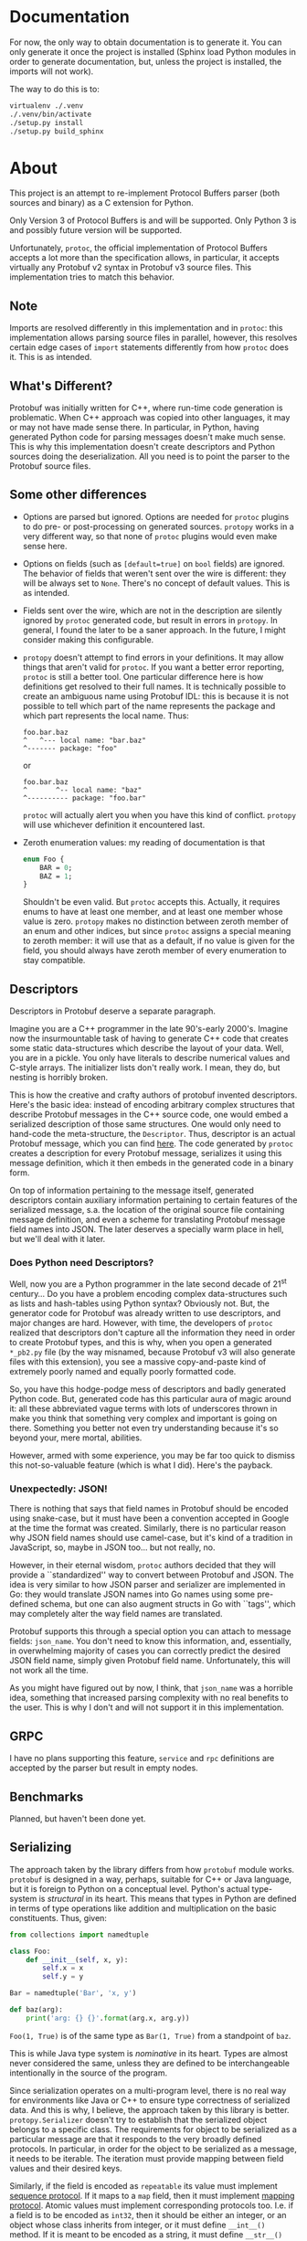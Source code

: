 * Documentation
  For now, the only way to obtain documentation is to generate it.
  You can only generate it once the project is installed (Sphinx
  load Python modules in order to generate documentation, but,
  unless the project is installed, the imports will not work).

  The way to do this is to:

  #+BEGIN_SRC sh
    virtualenv ./.venv
    ./.venv/bin/activate
    ./setup.py install
    ./setup.py build_sphinx
  #+END_SRC

* About
  This project is an attempt to re-implement Protocol Buffers parser
  (both sources and binary) as a C extension for Python.

  Only Version 3 of Protocol Buffers is and will be supported.  Only
  Python 3 is and possibly future version will be supported.

  Unfortunately, =protoc=, the official implementation of Protocol
  Buffers accepts a lot more than the specification allows, in
  particular, it accepts virtually any Protobuf v2 syntax in Protobuf
  v3 source files.  This implementation tries to match this behavior.

** Note
   Imports are resolved differently in this implementation and in
   =protoc=: this implementation allows parsing source files in
   parallel, however, this resolves certain edge cases of =import=
   statements differently from how =protoc= does it.  This is as
   intended.

** What's Different?
   Protobuf was initially written for C++, where run-time code
   generation is problematic.  When C++ approach was copied into other
   languages, it may or may not have made sense there.  In particular,
   in Python, having generated Python code for parsing messages
   doesn't make much sense.  This is why this implementation doesn't
   create descriptors and Python sources doing the deserialization.
   All you need is to point the parser to the Protobuf source files.

** Some other differences
   - Options are parsed but ignored.  Options are needed for =protoc=
     plugins to do pre- or post-processing on generated sources.
     =protopy= works in a very different way, so that none of =protoc=
     plugins would even make sense here.
   - Options on fields (such as ~[default=true]~ on =bool= fields) are
     ignored.  The behavior of fields that weren't sent over the wire
     is different: they will be always set to =None=.  There's no
     concept of default values.  This is as intended.
   - Fields sent over the wire, which are not in the description are
     silently ignored by =protoc= generated code, but result in errors
     in =protopy=.  In general, I found the later to be a saner
     approach.  In the future, I might consider making this
     configurable.
   - =protopy= doesn't attempt to find errors in your definitions.  It
     may allow things that aren't valid for =protoc=.  If you want a
     better error reporting, =protoc= is still a better tool.  One
     particular difference here is how definitions get resolved to
     their full names.  It is technically possible to create an
     ambiguous name using Protobuf IDL: this is because it is not
     possible to tell which part of the name represents the package
     and which part represents the local name.  Thus:
     : foo.bar.baz
     : ^   ^--- local name: "bar.baz"
     : ^------- package: "foo"
     or
     : foo.bar.baz
     : ^       ^-- local name: "baz"
     : ^---------- package: "foo.bar"
     =protoc= will actually alert you when you have this kind of
     conflict.  =protopy= will use whichever definition it encountered
     last.
   - Zeroth enumeration values: my reading of documentation is that
     #+BEGIN_SRC protobuf
       enum Foo {
           BAR = 0;
           BAZ = 1;
       }
     #+END_SRC
     Shouldn't be even valid.  But =protoc= accepts this.  Actually,
     it requires enums to have at least one member, and at least one
     member whose value is zero.  =protopy= makes no distinction
     between zeroth member of an enum and other indices, but since
     =protoc= assigns a special meaning to zeroth member: it will use
     that as a default, if no value is given for the field, you should
     always have zeroth member of every enumeration to stay
     compatible.

** Descriptors
   Descriptors in Protobuf deserve a separate paragraph.

   Imagine you are a C++ programmer in the late 90's-early 2000's.
   Imagine now the insurmountable task of having to generate C++ code
   that creates some static data-structures which describe the layout
   of your data.  Well, you are in a pickle.  You only have literals
   to describe numerical values and C-style arrays.  The initializer
   lists don't really work.  I mean, they do, but nesting is horribly
   broken.

   This is how the creative and crafty authors of protobuf invented
   descriptors.  Here's the basic idea: instead of encoding arbitrary
   complex structures that describe Protobuf messages in the C++
   source code, one would embed a serialized description of those same
   structures.  One would only need to hand-code the meta-structure,
   the =Descriptor=.  Thus, descriptor is an actual Protobuf message,
   which you can find [[https://developers.google.com/protocol-buffers/docs/reference/cpp/google.protobuf.descriptor.pb][here]].  The code generated by =protoc= creates a
   description for every Protobuf message, serializes it using this
   message definition, which it then embeds in the generated code in a
   binary form.

   On top of information pertaining to the message itself, generated
   descriptors contain auxiliary information pertaining to certain
   features of the serialized message, s.a. the location of the
   original source file containing message definition, and even a
   scheme for translating Protobuf message field names into JSON.  The
   later deserves a specially warm place in hell, but we'll deal with
   it later.

*** Does Python need Descriptors?
    Well, now you are a Python programmer in the late second decade of
    21^{st} century...  Do you have a problem encoding complex
    data-structures such as lists and hash-tables using Python syntax?
    Obviously not.  But, the generator code for Protobuf was already
    written to use descriptors, and major changes are hard.  However,
    with time, the developers of =protoc= realized that descriptors
    don't capture all the information they need in order to create
    Protobuf types, and this is why, when you open a generated
    =*_pb2.py= file (by the way misnamed, because Protobuf v3 will
    also generate files with this extension), you see a massive
    copy-and-paste kind of extremely poorly named and equally poorly
    formatted code.

    So, you have this hodge-podge mess of descriptors and badly
    generated Python code.  But, generated code has this particular
    aura of magic around it: all these abbreviated vague terms with
    lots of underscores thrown in make you think that something very
    complex and important is going on there.  Something you better not
    even try understanding because it's so beyond your, mere mortal,
    abilities.

    However, armed with some experience, you may be far too quick to
    dismiss this not-so-valuable feature (which is what I did).
    Here's the payback.

*** Unexpectedly: JSON!
    There is nothing that says that field names in Protobuf should be
    encoded using snake-case, but it must have been a convention
    accepted in Google at the time the format was created.  Similarly,
    there is no particular reason why JSON field names should use
    camel-case, but it's kind of a tradition in JavaScript, so, maybe
    in JSON too... but not really, no.

    However, in their eternal wisdom, =protoc= authors decided that
    they will provide a ``standardized'' way to convert between
    Protobuf and JSON.  The idea is very similar to how JSON parser
    and serializer are implemented in Go: they would translate JSON
    names into Go names using some pre-defined schema, but one can
    also augment structs in Go with ``tags'', which may completely
    alter the way field names are translated.

    Protobuf supports this through a special option you can attach to
    message fields: =json_name=.  You don't need to know this
    information, and, essentially, in overwhelming majority of cases
    you can correctly predict the desired JSON field name, simply
    given Protobuf field name.  Unfortunately, this will not work all
    the time.

    As you might have figured out by now, I think, that =json_name=
    was a horrible idea, something that increased parsing complexity
    with no real benefits to the user.  This is why I don't and will
    not support it in this implementation.

** GRPC
   I have no plans supporting this feature, =service= and =rpc=
   definitions are accepted by the parser but result in empty nodes.

** Benchmarks
   Planned, but haven't been done yet.

** Serializing
   The approach taken by the library differs from how =protobuf=
   module works.  =protobuf= is designed in a way, perhaps, suitable
   for C++ or Java language, but it is foreign to Python on a
   conceptual level.  Python's actual type-system is /structural/ in
   its heart.  This means that types in Python are defined in terms of
   type operations like addition and multiplication on the basic
   constituents.  Thus, given:
   #+BEGIN_SRC python
     from collections import namedtuple

     class Foo:
         def __init__(self, x, y):
             self.x = x
             self.y = y

     Bar = namedtuple('Bar', 'x, y')

     def baz(arg):
         print('arg: {} {}'.format(arg.x, arg.y))
   #+END_SRC

   =Foo(1, True)= is of the same type as =Bar(1, True)= from a
   standpoint of =baz=.

   This is while Java type system is /nominative/ in its heart.  Types
   are almost never considered the same, unless they are defined to be
   interchangeable intentionally in the source of the program.

   Since serialization operates on a multi-program level, there is no
   real way for environments like Java or C++ to ensure type
   correctness of serialized data.  And this is why, I believe, the
   approach taken by this library is better.  =protopy.Serializer=
   doesn't try to establish that the serialized object belongs to a
   specific class.  The requirements for object to be serialized as a
   particular message are that it responds to the very broadly defined
   protocols.  In particular, in order for the object to be serialized
   as a message, it needs to be iterable.  The iteration must provide
   mapping between field values and their desired keys.

   Similarly, if the field is encoded as =repeatable= its value must
   implement [[https://docs.python.org/3/c-api/sequence.html][sequence protocol]].  If it maps to a =map= field, then it
   must implement [[https://docs.python.org/3/c-api/mapping.html][mapping protocol]].  Atomic values must implement
   corresponding protocols too.  I.e. if a field is to be encoded as
   =int32=, then it should be either an integer, or an object whose
   class inherits from integer, or it must define =__int__()= method.
   If it is meant to be encoded as a string, it must define
   =__str__()= and so on.

   This also means that, unlike in =protobuf= package, there are no
   special message classes that implement =MessageToString()= or
   =MessageFromString()= methods etc.  I believe that this is a bad
   way to go about serialization: it encourages boilerplate code that
   translates between domain objects into objects whose only purpose
   is to be accepted by serializer before they are discarded.  This is
   just wasteful.

   Unlike when using =protobuf= package, =protopy= can serialize
   atomic values s.a. integers and strings.  This removes the need for
   proprietary extensions s.a. [[https://github.com/google/protobuf/blob/master/src/google/protobuf/wrappers.proto#L107][=goolge.protobuf.wrappers.StringValue=]].
   
** Customizing (de)serialization
   Sometimes you may encounter Protobuf messages with special
   serialization behavior.  For example, the =StringValue= mentioned
   above is intended to map to a =str= instances in Python.  =protopy=
   doesn't do this translation automatically.  Instead, it allows you
   to substitute known message types with your own constructors.

   For example, you could do this:

   #+BEGIN_SRC python
     content = ...
     parser = BinParser(['.'])

     result = parser.parse('test.proto', 'Wrapper', content)
     original = parser.def_parser.find_definition(b'Wrapper')

     class Replacement:

         def __init__(self, original):
             self.original = original

         def replacement(self, *args):
             return {'replaced': self.original(*args)}

     rp = Replacement(original)
     parser.def_parser.update_definition(b'Wrapper', rp.replacement)

     result = parser.parse('test.proto', 'Wrapper', content)
     assert result['replaced'].wrapped_type == 'Wrapped'
   #+END_SRC
   
   However, you should be extremely careful when doing this.  The
   above example will prevent you from serializing the resulting
   message back into its binary form.

** Speedups
   Python enumerators are very complex and slow.  Yet, enumerations
   are one of the basic building blocks of Protobuf definitions.
   =DefParser= allows you to customize the way enumerations are
   instantiated when binary payload is read.  In particular, there's
   even a helper procedure, that you can substitute in place of the
   default enumeration factory: =protopy.parser.simple_enum= in order
   to speed up parsing.  Note that this function will make enumerators
   impossible to serialize back.

* Progress
  Many parts of the code are still of prototype quality, however, the
  interface is more or less stable.

** Priority Tasks
   - [X] Memory (de)allocation needs to be:
     1. Done from APR pools.
     2. More fine-grained pools.
   - [ ] Naming needs work, some names use inconsistent conventions.
   - [ ] Const correctness.  A lot of code lacks this.
   - [X] Revise how arguments are supplied to message constructors, maybe
     we can shave some fat there by creating a tuple right away rather
     than collecting them into a hash-table and then into a tuple.
   - [X] Rewrite =setup.py= so that it also builds the lexer and the
     parser (maybe, conditionally), then get rid of =main.c= and few
     more junk files in =lib=.
   - [X] Few more exotic types need testing: very long varints and floats,
     I think they don't parse correctly.
   - [X] =defparser= is kind of a mess, it can be reorganized and
     cleaned up a bit.
   - [X] ints in =list= could be encoded into pointers instead of
     allocating extra memory.
   - [X] =cons= may have an alternative version, where it doesn't
     allocate more memory, but uses the the =value= as is.
     /Irrelevant since using APR pools/.
   - [X] Some code in =protopy.y= never releases memory / could
     allocate less.
     /Irrelevant since using APR pools/.
   - [ ] Serializer needs work, a lot of functionality there repeats,
     and may be consolidated.
   - [ ] It seems like there's a bug with scheduling of parsing files,
     somehow very few threads get scheduled when reading files in
     bulks.

** Medium priority
   Keep this number low
   #+BEGIN_SRC sh
     find ./protopy \( -name '*.py' -or -name '*.[chyl]' \) -exec wc -l {} +
   #+END_SRC

   Right now it's 11315, I would like to get in under 10K.
* License
  Finally, I was able to put this project under a free license.

  This project is licensed under LGPL v3.  It relies on Apache
  Portable Runtime library, which is licensed under Apache 2.0 license
  (find the license text under [[lib]] directory.)
